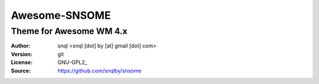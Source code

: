 Awesome-SNSOME
===================

-------------------------
Theme for Awesome WM 4.x
-------------------------

:Author: snql <snql [dot] by [at] gmail [dot] com>
:Version: git
:License: GNU-GPL2_
:Source: https://github.com/snqlby/snsome
